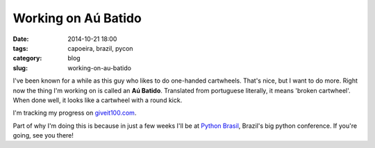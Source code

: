 =========================================
Working on Aú Batido
=========================================

:date: 2014-10-21 18:00
:tags: capoeira, brazil, pycon
:category: blog
:slug: working-on-au-batido

I've been known for a while as this guy who likes to do one-handed cartwheels. That's nice, but I want to do more. Right now the thing I'm working on is called an **Aú Batido**. Translated from portuguese literally, it means 'broken cartwheel'. When done well, it looks like a cartwheel with a round kick.

I'm tracking my progress on `giveit100.com`_.

Part of why I'm doing this is because in just a few weeks I'll be at `Python Brasil`_, Brazil's big python conference. If you're going, see you there!

.. _`L-kick`: http://en.wikipedia.org/wiki/L-kick
.. _`giveit100.com`: https://giveit100.com/@pydanny/asvt2t
.. _`Python Brasil`: http://pythonbrasil.org.br